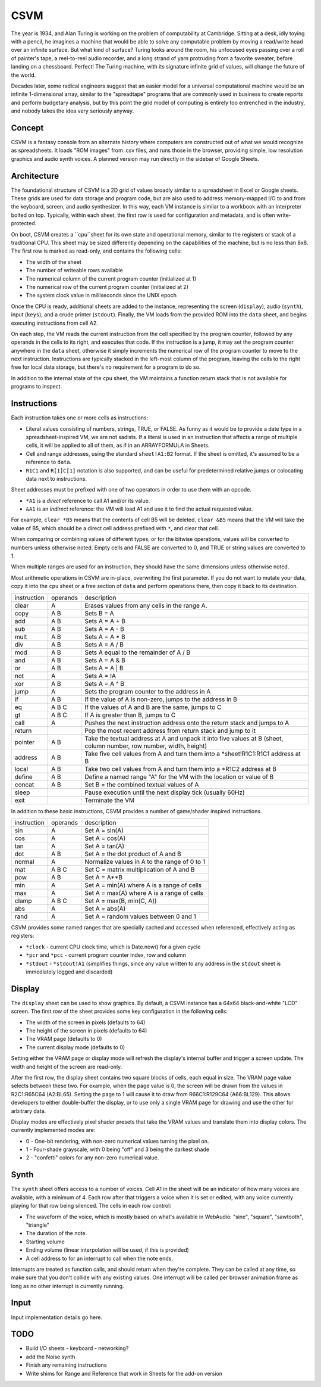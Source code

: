 CSVM
====

The year is 1934, and Alan Turing is working on the problem of computability at Cambridge. Sitting at a desk, idly toying with a pencil, he imagines a machine that would be able to solve any computable problem by moving a read/write head over an infinite surface. But what kind of surface? Turing looks around the room, his unfocused eyes passing over a roll of painter's tape, a reel-to-reel audio recorder, and a long strand of yarn protruding from a favorite sweater, before landing on a chessboard. Perfect! The Turing machine, with its signature infinite grid of values, will change the future of the world.

Decades later, some radical engineers suggest that an easier model for a universal computational machine would be an infinite 1-dimensional array, similar to the "spreadtape" programs that are commonly used in business to create reports and perform budgetary analysis, but by this point the grid model of computing is entirely too entrenched in the industry, and nobody takes the idea very seriously anyway.

Concept
-------

CSVM is a fantasy console from an alternate history where computers are constructed out of what we would recognize as spreadsheets. It loads "ROM images" from .csv files, and runs those in the browser, providing simple, low resolution graphics and audio synth voices. A planned version may run directly in the sidebar of Google Sheets.

Architecture
------------

The foundational structure of CSVM is a 2D grid of values broadly similar to a spreadsheet in Excel or Google sheets. These grids are used for data storage and program code, but are also used to address memory-mapped I/O to and from the keyboard, screen, and audio synthesizer. In this way, each VM instance is similar to a workbook with an interpreter bolted on top. Typically, within each sheet, the first row is used for configuration and metadata, and is often write-protected.

On boot, CSVM creates a ``cpu``sheet for its own state and operational memory, similar to the registers or stack of a traditional CPU. This sheet may be sized differently depending on the capabilities of the machine, but is no less than 8x8. The first row is marked as read-only, and contains the following cells:

* The width of the sheet
* The number of writeable rows available
* The numerical column of the current program counter (initialized at 1)
* The numerical row of the current program counter (initialized at 2)
* The system clock value in milliseconds since the UNIX epoch

Once the CPU is ready, additional sheets are added to the instance, representing the screen (``display``), audio (``synth``), input (``keys``), and a crude printer (``stdout``). Finally, the VM loads from the provided ROM into the ``data`` sheet, and begins executing instructions from cell A2.

On each step, the VM reads the current instruction from the cell specified by the program counter, followed by any operands in the cells to its right, and executes that code. If the instruction is a jump, it may set the program counter anywhere in the ``data`` sheet, otherwise it simply increments the numerical row of the program counter to move to the next instruction. Instructions are typically stacked in the left-most column of the program, leaving the cells to the right free for local data storage, but there's no requirement for a program to do so.

In addition to the internal state of the ``cpu`` sheet, the VM maintains a function return stack that is not available for programs to inspect.

Instructions
------------

Each instruction takes one or more cells as instructions:

* Literal values consisting of numbers, strings, TRUE, or FALSE. As funny as it would be to provide a date type in a spreadsheet-inspired VM, we are not sadists. If a literal is used in an instruction that affects a range of multiple cells, it will be applied to all of them, as if in an ARRAYFORMULA in Sheets.
* Cell and range addresses, using the standard ``sheet!A1:B2`` format. If the sheet is omitted, it's assumed to be a reference to ``data``. 
* ``R1C1`` and ``R[1]C[1]`` notation is also supported, and can be useful for predetermined relative jumps or colocating data next to instructions.

Sheet addresses must be prefixed with one of two operators in order to use them with an opcode.

* ``*A1`` is a *direct* reference to call A1 and/or its value.
* ``&A1`` is an *indirect* reference: the VM will load A1 and use it to find the actual requested value.

For example, ``clear *B5`` means that the contents of cell B5 will be deleted. ``clear &B5`` means that the VM will take the value of B5, which should be a direct cell address prefixed with ``*``, and clear that cell.

When comparing or combining values of different types, or for the bitwise operations, values will be converted to numbers unless otherwise noted. Empty cells and FALSE are converted to 0, and TRUE or string values are converted to 1. 

When multiple ranges are used for an instruction, they should have the same dimensions unless otherwise noted.

Most arithmetic operations in CSVM are in-place, overwriting the first parameter. If you do not want to mutate your data, copy it into the ``cpu`` sheet or a free section of ``data`` and perform operations there, then copy it back to its destination. 

=========== ======== ===========
instruction operands description
----------- -------- -----------
clear       A        Erases values from any cells in the range A.
copy        A B      Sets B = A
add         A B      Sets A = A + B
sub         A B      Sets A = A - B
mult        A B      Sets A = A * B
div         A B      Sets A = A / B
mod         A B      Sets A equal to the remainder of A / B
and         A B      Sets A = A & B
or          A B      Sets A = A | B
not         A        Sets A = !A
xor         A B      Sets A = A ^ B
jump        A        Sets the program counter to the address in A
if          A B      If the value of A is non-zero, jumps to the address in B
eq          A B C    If the values of A and B are the same, jumps to C
gt          A B C    If A is greater than B, jumps to C
call        A        Pushes the next instruction address onto the return stack and jumps to A
return               Pop the most recent address from return stack and jump to it
pointer     A B      Take the textual address at A and unpack it into five values at B (sheet, column number, row number, width, height)
address     A B      Take five cell values from A and turn them into a *sheet!R1C1:R1C1 address at B
local       A B      Take two cell values from A and turn them into a *R1C2 address at B
define      A B      Define a named range "A" for the VM with the location or value of B
concat      A B      Set B = the combined textual values of A
sleep                Pause execution until the next display tick (usually 60Hz)
exit                 Terminate the VM
=========== ======== ===========

In addition to these basic instructions, CSVM provides a number of game/shader inspired instructions.

=========== ======== ===========
instruction operands description
----------- -------- -----------
sin         A        Set A = sin(A)
cos         A        Set A = cos(A)
tan         A        Set A = tan(A)
dot         A B      Set A = the dot product of A and B
normal      A        Normalize values in A to the range of 0 to 1
mat         A B C    Set C = matrix multiplication of A and B
pow         A B      Set A = A**B
min         A        Set A = min(A) where A is a range of cells
max         A        Set A = max(A) where A is a range of cells
clamp       A B C    Set A = max(B, min(C, A))
abs         A        Set A = abs(A)
rand        A        Set A = random values between 0 and 1
=========== ======== ===========

CSVM provides some named ranges that are specially cached and accessed when referenced, effectively acting as registers:

* ``*clock`` - current CPU clock time, which is Date.now() for a given cycle
* ``*pcr`` and ``*pcc`` - current program counter index, row and column
* ``*stdout`` - ``*stdout!A1`` (simplifies things, since any value written to any address in the ``stdout`` sheet is immediately logged and discarded)

Display
-------

The ``display`` sheet can be used to show graphics. By default, a CSVM instance has a 64x64 black-and-white "LCD" screen. The first row of the sheet provides some key configuration in the following cells:

* The width of the screen in pixels (defaults to 64)
* The height of the screen in pixels (defaults to 64)
* The VRAM page (defaults to 0)
* The current display mode (defaults to 0)

Setting either the VRAM page or display mode will refresh the display's internal buffer and trigger a screen update. The width and height of the screen are read-only.

After the first row, the display sheet contains two square blocks of cells, each equal in size. The VRAM page value selects between these two. For example, when the page value is 0, the screen will be drawn from the values in R2C1:R65C64 (A2:BL65). Setting the page to 1 will cause it to draw from R66C1:R129C64 (A66:BL129). This allows developers to either double-buffer the display, or to use only a single VRAM page for drawing and use the other for arbitrary data.

Display modes are effectively pixel shader presets that take the VRAM values and translate them into display colors. The currently implemented modes are:

* 0 - One-bit rendering, with non-zero numerical values turning the pixel on.
* 1 - Four-shade grayscale, with 0 being "off" and 3 being the darkest shade
* 2 - "confetti" colors for any non-zero numerical value.

Synth
-----

The ``synth`` sheet offers access to a number of voices. Cell A1 in the sheet will be an indicator of how many voices are available, with a minimum of 4. Each row after that triggers a voice when it is set or edited, with any voice currently playing for that row being silenced. The cells in each row control:

* The waveform of the voice, which is mostly based on what's available in WebAudio: "sine", "square", "sawtooth", "triangle"
* The duration of the note.
* Starting volume
* Ending volume (linear interpolation will be used, if this is provided)
* A cell address to for an interrupt to call when the note ends.

Interrupts are treated as function calls, and should return when they're complete. They can be called at any time, so make sure that you don't collide with any existing values. One interrupt will be called per browser animation frame as long as no other interrupt is currently running.

Input
-----

Input implementation details go here.

TODO
----
- Build I/O sheets
  - keyboard
  - networking?
- add the Noise synth
- Finish any remaining instructions
- Write shims for Range and Reference that work in Sheets for the add-on version
